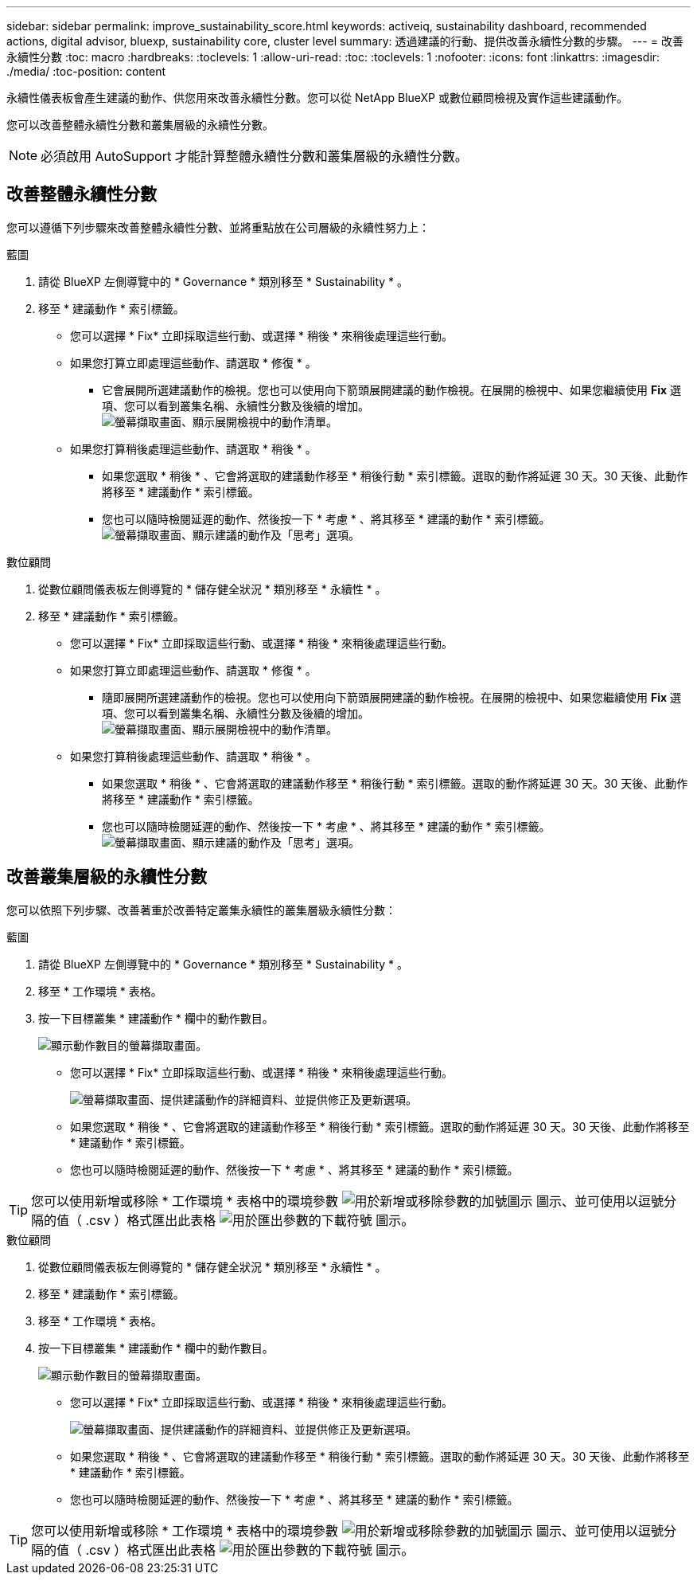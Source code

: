 ---
sidebar: sidebar 
permalink: improve_sustainability_score.html 
keywords: activeiq, sustainability dashboard, recommended actions, digital advisor, bluexp, sustainability core, cluster level 
summary: 透過建議的行動、提供改善永續性分數的步驟。 
---
= 改善永續性分數
:toc: macro
:hardbreaks:
:toclevels: 1
:allow-uri-read: 
:toc: 
:toclevels: 1
:nofooter: 
:icons: font
:linkattrs: 
:imagesdir: ./media/
:toc-position: content


[role="lead"]
永續性儀表板會產生建議的動作、供您用來改善永續性分數。您可以從 NetApp BlueXP 或數位顧問檢視及實作這些建議動作。

您可以改善整體永續性分數和叢集層級的永續性分數。


NOTE: 必須啟用 AutoSupport 才能計算整體永續性分數和叢集層級的永續性分數。



== 改善整體永續性分數

您可以遵循下列步驟來改善整體永續性分數、並將重點放在公司層級的永續性努力上：

[role="tabbed-block"]
====
.藍圖
--
. 請從 BlueXP 左側導覽中的 * Governance * 類別移至 * Sustainability * 。
. 移至 * 建議動作 * 索引標籤。
+
** 您可以選擇 * Fix* 立即採取這些行動、或選擇 * 稍後 * 來稍後處理這些行動。
** 如果您打算立即處理這些動作、請選取 * 修復 * 。
+
*** 它會展開所選建議動作的檢視。您也可以使用向下箭頭展開建議的動作檢視。在展開的檢視中、如果您繼續使用 *Fix* 選項、您可以看到叢集名稱、永續性分數及後續的增加。
  +
image:recommended_actions.png["螢幕擷取畫面、顯示展開檢視中的動作清單。"]


** 如果您打算稍後處理這些動作、請選取 * 稍後 * 。
+
*** 如果您選取 * 稍後 * 、它會將選取的建議動作移至 * 稍後行動 * 索引標籤。選取的動作將延遲 30 天。30 天後、此動作將移至 * 建議動作 * 索引標籤。
*** 您也可以隨時檢閱延遲的動作、然後按一下 * 考慮 * 、將其移至 * 建議的動作 * 索引標籤。
 +
image:actions_for_later.png["螢幕擷取畫面、顯示建議的動作及「思考」選項。"]






--
.數位顧問
--
. 從數位顧問儀表板左側導覽的 * 儲存健全狀況 * 類別移至 * 永續性 * 。
. 移至 * 建議動作 * 索引標籤。
+
** 您可以選擇 * Fix* 立即採取這些行動、或選擇 * 稍後 * 來稍後處理這些行動。
** 如果您打算立即處理這些動作、請選取 * 修復 * 。
+
*** 隨即展開所選建議動作的檢視。您也可以使用向下箭頭展開建議的動作檢視。在展開的檢視中、如果您繼續使用 *Fix* 選項、您可以看到叢集名稱、永續性分數及後續的增加。
  +
image:recommended_actions.png["螢幕擷取畫面、顯示展開檢視中的動作清單。"]


** 如果您打算稍後處理這些動作、請選取 * 稍後 * 。
+
*** 如果您選取 * 稍後 * 、它會將選取的建議動作移至 * 稍後行動 * 索引標籤。選取的動作將延遲 30 天。30 天後、此動作將移至 * 建議動作 * 索引標籤。
*** 您也可以隨時檢閱延遲的動作、然後按一下 * 考慮 * 、將其移至 * 建議的動作 * 索引標籤。
 +
image:actions_for_later.png["螢幕擷取畫面、顯示建議的動作及「思考」選項。"]






--
====


== 改善叢集層級的永續性分數

您可以依照下列步驟、改善著重於改善特定叢集永續性的叢集層級永續性分數：

[role="tabbed-block"]
====
.藍圖
--
. 請從 BlueXP 左側導覽中的 * Governance * 類別移至 * Sustainability * 。
. 移至 * 工作環境 * 表格。
. 按一下目標叢集 * 建議動作 * 欄中的動作數目。
+
image:recommended_actions_cluster.png["顯示動作數目的螢幕擷取畫面。"]

+
** 您可以選擇 * Fix* 立即採取這些行動、或選擇 * 稍後 * 來稍後處理這些行動。
+
image:recommended_actions_list.png["螢幕擷取畫面、提供建議動作的詳細資料、並提供修正及更新選項。"]

** 如果您選取 * 稍後 * 、它會將選取的建議動作移至 * 稍後行動 * 索引標籤。選取的動作將延遲 30 天。30 天後、此動作將移至 * 建議動作 * 索引標籤。
** 您也可以隨時檢閱延遲的動作、然後按一下 * 考慮 * 、將其移至 * 建議的動作 * 索引標籤。





TIP: 您可以使用新增或移除 * 工作環境 * 表格中的環境參數 image:add_icon.png["用於新增或移除參數的加號圖示"] 圖示、並可使用以逗號分隔的值（ .csv ）格式匯出此表格 image:download_icon.png["用於匯出參數的下載符號"] 圖示。

--
.數位顧問
--
. 從數位顧問儀表板左側導覽的 * 儲存健全狀況 * 類別移至 * 永續性 * 。
. 移至 * 建議動作 * 索引標籤。
. 移至 * 工作環境 * 表格。
. 按一下目標叢集 * 建議動作 * 欄中的動作數目。
+
image:recommended_actions_cluster.png["顯示動作數目的螢幕擷取畫面。"]

+
** 您可以選擇 * Fix* 立即採取這些行動、或選擇 * 稍後 * 來稍後處理這些行動。
+
image:recommended_actions_list.png["螢幕擷取畫面、提供建議動作的詳細資料、並提供修正及更新選項。"]

** 如果您選取 * 稍後 * 、它會將選取的建議動作移至 * 稍後行動 * 索引標籤。選取的動作將延遲 30 天。30 天後、此動作將移至 * 建議動作 * 索引標籤。
** 您也可以隨時檢閱延遲的動作、然後按一下 * 考慮 * 、將其移至 * 建議的動作 * 索引標籤。





TIP: 您可以使用新增或移除 * 工作環境 * 表格中的環境參數 image:add_icon.png["用於新增或移除參數的加號圖示"] 圖示、並可使用以逗號分隔的值（ .csv ）格式匯出此表格 image:download_icon.png["用於匯出參數的下載符號"] 圖示。

--
====
